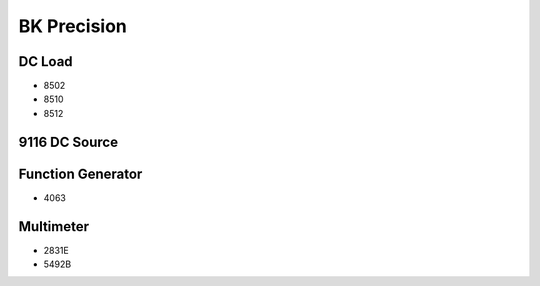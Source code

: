 BK Precision
============

DC Load
-------

* 8502
* 8510
* 8512

9116 DC Source
--------------



Function Generator
------------------

* 4063

Multimeter
----------

* 2831E
* 5492B